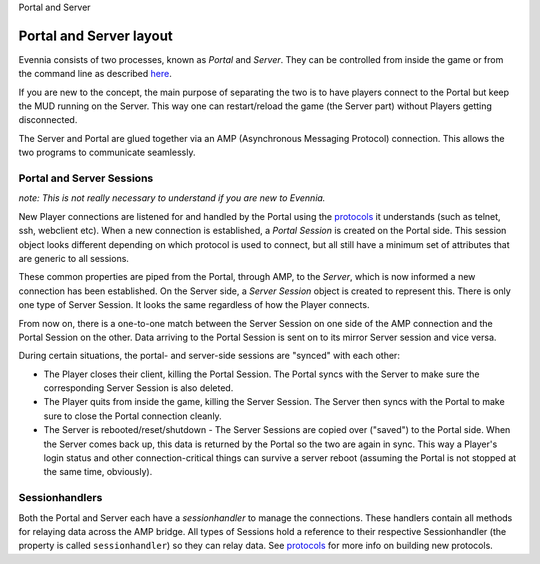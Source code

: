 Portal and Server

Portal and Server layout
========================

Evennia consists of two processes, known as *Portal* and *Server*. They
can be controlled from inside the game or from the command line as
described `here <StartStopReload.html>`_.

If you are new to the concept, the main purpose of separating the two is
to have players connect to the Portal but keep the MUD running on the
Server. This way one can restart/reload the game (the Server part)
without Players getting disconnected.

|image0|

The Server and Portal are glued together via an AMP (Asynchronous
Messaging Protocol) connection. This allows the two programs to
communicate seamlessly.

Portal and Server Sessions
--------------------------

*note: This is not really necessary to understand if you are new to
Evennia.*

New Player connections are listened for and handled by the Portal using
the `protocols <SessionProtocols.html>`_ it understands (such as telnet,
ssh, webclient etc). When a new connection is established, a *Portal
Session* is created on the Portal side. This session object looks
different depending on which protocol is used to connect, but all still
have a minimum set of attributes that are generic to all sessions.

These common properties are piped from the Portal, through AMP, to the
*Server*, which is now informed a new connection has been established.
On the Server side, a *Server Session* object is created to represent
this. There is only one type of Server Session. It looks the same
regardless of how the Player connects.

From now on, there is a one-to-one match between the Server Session on
one side of the AMP connection and the Portal Session on the other. Data
arriving to the Portal Session is sent on to its mirror Server session
and vice versa.

During certain situations, the portal- and server-side sessions are
"synced" with each other:

-  The Player closes their client, killing the Portal Session. The
   Portal syncs with the Server to make sure the corresponding Server
   Session is also deleted.
-  The Player quits from inside the game, killing the Server Session.
   The Server then syncs with the Portal to make sure to close the
   Portal connection cleanly.
-  The Server is rebooted/reset/shutdown - The Server Sessions are
   copied over ("saved") to the Portal side. When the Server comes back
   up, this data is returned by the Portal so the two are again in sync.
   This way a Player's login status and other connection-critical things
   can survive a server reboot (assuming the Portal is not stopped at
   the same time, obviously).

Sessionhandlers
---------------

Both the Portal and Server each have a *sessionhandler* to manage the
connections. These handlers contain all methods for relaying data across
the AMP bridge. All types of Sessions hold a reference to their
respective Sessionhandler (the property is called ``sessionhandler``) so
they can relay data. See `protocols <SessionProtocols.html>`_ for more
info on building new protocols.

.. |image0| image:: https://2498159658166209538-a-1802744773732722657-s-sites.googlegroups.com/site/evenniaserver/file-cabinet/evennia_server_portal.png
